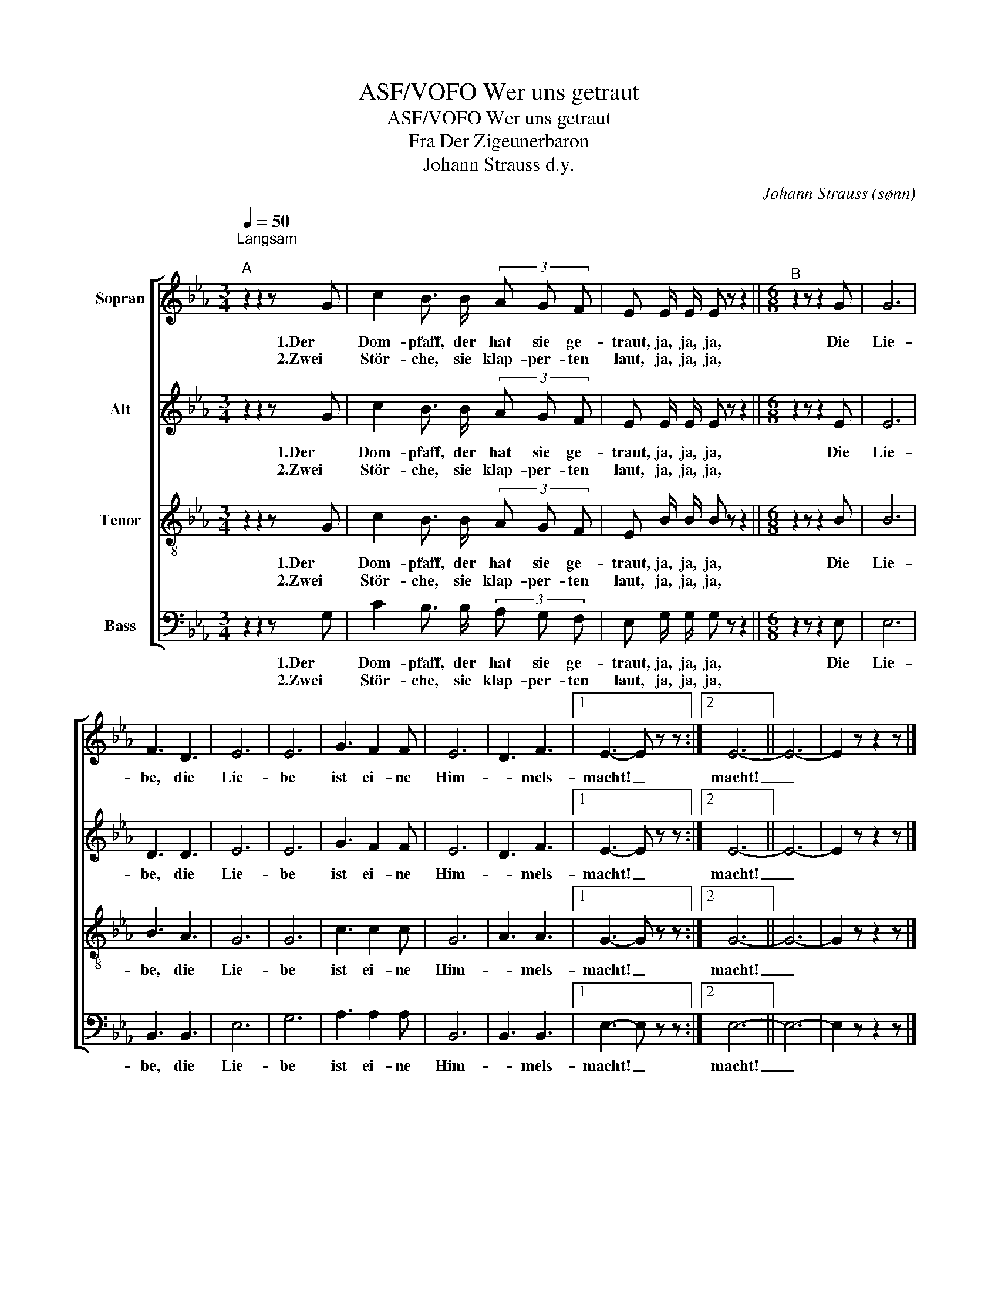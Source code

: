 X:1
T:ASF/VOFO Wer uns getraut
T:ASF/VOFO Wer uns getraut
T:Fra Der Zigeunerbaron
T:Johann Strauss d.y.
C:Johann Strauss (sønn)
%%score [ 1 2 3 4 ]
L:1/8
Q:1/4=50
M:3/4
K:Eb
V:1 treble nm="Sopran"
V:2 treble nm="Alt"
V:3 treble-8 nm="Tenor"
V:4 bass nm="Bass"
V:1
"^Langsam\n""^A" z2 z2 z G | c2 B3/2 B/ (3A G F | E E/ E/ E z z2 ||[M:6/8]"^B" z2 z z2 G | G6 | %5
w: 1.Der|Dom- pfaff, der hat sie ge-|traut, ja, ja, ja,|Die|Lie-|
w: 2.Zwei|Stör- che, sie klap- per- ten|laut, ja, ja, ja,|||
 F3 D3 | E6 | E6 | G3 F2 F | E6 | D3 F3 |1 E3- E z z :|2 E6- || E6- | E2 z z2 z |] %15
w: be, die|Lie-|be|ist ei- ne|Him-|* mels-|macht! _|macht!|_||
w: ||||||||||
V:2
 z2 z2 z G | c2 B3/2 B/ (3A G F | E E/ E/ E z z2 ||[M:6/8] z2 z z2 E | E6 | D3 D3 | E6 | E6 | %8
w: 1.Der|Dom- pfaff, der hat sie ge-|traut, ja, ja, ja,|Die|Lie-|be, die|Lie-|be|
w: 2.Zwei|Stör- che, sie klap- per- ten|laut, ja, ja, ja,||||||
 G3 F2 F | E6 | D3 F3 |1 E3- E z z :|2 E6- || E6- | E2 z z2 z |] %15
w: ist ei- ne|Him-|* mels-|macht! _|macht!|_||
w: |||||||
V:3
 z2 z2 z G | c2 B3/2 B/ (3A G F | E B/ B/ B z z2 ||[M:6/8] z2 z z2 B | B6 | B3 A3 | G6 | G6 | %8
w: 1.Der|Dom- pfaff, der hat sie ge-|traut, ja, ja, ja,|Die|Lie-|be, die|Lie-|be|
w: 2.Zwei|Stör- che, sie klap- per- ten|laut, ja, ja, ja,||||||
 c3 c2 c | G6 | A3 A3 |1 G3- G z z :|2 G6- || G6- | G2 z z2 z |] %15
w: ist ei- ne|Him-|* mels-|macht! _|macht!|_||
w: |||||||
V:4
 z2 z2 z G, | C2 B,3/2 B,/ (3A, G, F, | E, G,/ G,/ G, z z2 ||[M:6/8] z2 z z2 E, | E,6 | B,,3 B,,3 | %6
w: 1.Der|Dom- pfaff, der hat sie ge-|traut, ja, ja, ja,|Die|Lie-|be, die|
w: 2.Zwei|Stör- che, sie klap- per- ten|laut, ja, ja, ja,||||
 E,6 | G,6 | A,3 A,2 A, | B,,6 | B,,3 B,,3 |1 E,3- E, z z :|2 E,6- || E,6- | E,2 z z2 z |] %15
w: Lie-|be|ist ei- ne|Him-|* mels-|macht! _|macht!|_||
w: |||||||||

